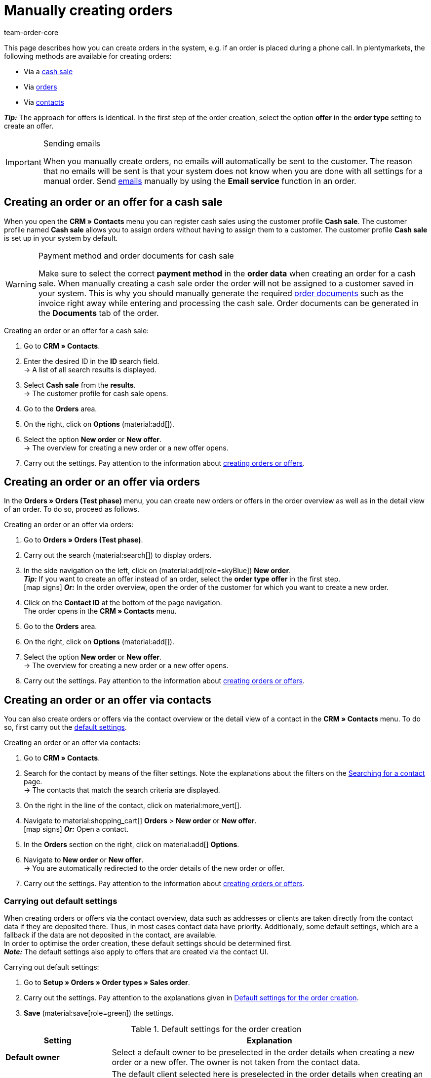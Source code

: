 = Manually creating orders
:keywords: create orders manually, create orders from contact, manual order entry
:author: team-order-core
:description: Learn how to manually create orders or offers in three steps. You can do this via cash sales, orders or contacts.

//adjust links to new pages where possible (auftragsdokumente once this has been moved)

This page describes how you can create orders in the system, e.g. if an order is placed during a phone call. In plentymarkets, the following methods are available for creating orders:

* Via a <<#create-order-via-cash-sale, cash sale>>
* Via <<#create-order-via-order, orders>>
* Via <<#create-order-via-contact, contacts>>

*_Tip:_* The approach for offers is identical. In the first step of the order creation, select the option *offer* in the *order type* setting to create an offer.

[IMPORTANT]
.Sending emails
====
When you manually create orders, no emails will automatically be sent to the customer. The reason that no emails will be sent is that your system does not know when you are done with all settings for a manual order. Send xref:crm:emailbuilder.adoc#[emails] manually by using the *Email service* function in an order.
====

[#create-order-via-cash-sale]
== Creating an order or an offer for a cash sale

When you open the *CRM » Contacts* menu you can register cash sales using the customer profile *Cash sale*. The customer profile named *Cash sale* allows you to assign orders without having to assign them to a customer. The customer profile *Cash sale* is set up in your system by default.

[WARNING]
.Payment method and order documents for cash sale
====
Make sure to select the correct *payment method* in the *order data* when creating an order for a cash sale. When manually creating a cash sale order the order will not be assigned to a customer saved in your system. This is why you should manually generate the required xref:orders:order-documents.adoc#[order documents] such as the invoice right away while entering and processing the cash sale. Order documents can be generated in the *Documents* tab of the order.
====

[.instruction]
Creating an order or an offer for a cash sale:

. Go to *CRM » Contacts*.
. Enter the desired ID in the *ID* search field. +
→ A list of all search results is displayed.
. Select *Cash sale* from the *results*. +
→ The customer profile for cash sale opens.
. Go to the *Orders* area.
. On the right, click on *Options* (material:add[]).
. Select the option *New order* or *New offer*. +
→ The overview for creating a new order or a new offer opens.
. Carry out the settings. Pay attention to the information about <<#create-order-or-offer, creating orders or offers>>.

[#create-order-via-order]
== Creating an order or an offer via orders

In the *Orders » Orders (Test phase)* menu, you can create new orders or offers in the order overview as well as in the detail view of an order. To do so, proceed as follows.

[.instruction]
Creating an order or an offer via orders:

. Go to *Orders » Orders (Test phase)*.
. Carry out the search (material:search[]) to display orders.
. In the side navigation on the left, click on (material:add[role=skyBlue]) *New order*. +
*_Tip:_* If you want to create an offer instead of an order, select the *order type* *offer* in the first step. +
icon:map-signs[] *_Or:_* In the order overview, open the order of the customer for which you want to create a new order.
. Click on the *Contact ID* at the bottom of the page navigation. +
The order opens in the *CRM » Contacts* menu.
. Go to the *Orders* area.
. On the right, click on *Options* (material:add[]).
. Select the option *New order* or *New offer*. +
→ The overview for creating a new order or a new offer opens.
. Carry out the settings. Pay attention to the information about <<#create-order-or-offer, creating orders or offers>>.

[#create-order-via-contact]
== Creating an order or an offer via contacts

You can also create orders or offers via the contact overview or the detail view of a contact in the *CRM » Contacts* menu. To do so, first carry out the <<#carrying-out-standard-settings, default settings>>.

[.instruction]
Creating an order or an offer via contacts:

. Go to *CRM » Contacts*.
. Search for the contact by means of the filter settings. Note the explanations about the filters on the xref:crm:search-contact.adoc#[Searching for a contact] page. +
→ The contacts that match the search criteria are displayed.
. On the right in the line of the contact, click on material:more_vert[].
. Navigate to material:shopping_cart[] *Orders* > *New order* or *New offer*. +
icon:map-signs[] *_Or:_* Open a contact.
. In the *Orders* section on the right, click on material:add[] *Options*.
. Navigate to *New order* or *New offer*. +
→ You are automatically redirected to the order details of the new order or offer.
. Carry out the settings. Pay attention to the information about <<#create-order-or-offer, creating orders or offers>>.

[#carrying-out-standard-settings]
=== Carrying out default settings

When creating orders or offers via the contact overview, data such as addresses or clients are taken directly from the contact data if they are deposited there. Thus, in most cases contact data have priority. Additionally, some default settings, which are a fallback if the data are not deposited in the contact, are available. +
In order to optimise the order creation, these default settings should be determined first. +
*_Note:_* The default settings also apply to offers that are created via the contact UI.

[.instruction]
Carrying out default settings:

. Go to *Setup » Orders » Order types » Sales order*.
. Carry out the settings. Pay attention to the explanations given in <<table-default-settings-order-contact>>.
. *Save* (material:save[role=green]) the settings.

[[table-default-settings-order-contact]]
.Default settings for the order creation
[cols="1,3"]
|===
|Setting |Explanation

|[#intable-default-owner]*Default owner*
|Select a default owner to be preselected in the order details when creating a new order or a new offer. The owner is not taken from the contact data.

|[#intable-default-client]*Default client*
|The default client selected here is preselected in the order details when creating an order or an offer if no client is set in the contact. If a client is set in the contact data, this client takes priority.

|[#intable-default-referrer]*Default referrer*
|The default referrer selected here is preselected in the order details when creating a new order or a new offer if no referrer is set in the contact. If a referrer is set in the contact data, this referrer takes priority.

|[#intable-default-template]*Default order template*
|If you select an <<#create-and-apply-order-templates, order template>> as the default order template, this template is preselected for the new order or offer by default. The values of the selected order template are automatically applied to the order or offer. You can only select order templates that have already been created. +
The option *No order template preselected* is set by default. If you select an order template as the default and this template is deleted at some point, the default setting returns to *None*.

|[#intable-endpoint-after-completion]*Endpoint after completing an order*
|Select the location in the system you want to be directed to after creating the order. You can choose between: +
*Current overview* = Forwards you to the order overview in the contact data record of the contact for which you created the order. This is the default setting. +
*Order overview* = Forwards you to the general order overview. +
*Detail view of the new order* = Forwards you to the detail view of the order you have just created.

|*Filter option ‘Only display items in stock’ is preselected in item search*
|Activate this option if you want it to be preselected in the item search. It means that only items with physical stock are displayed in the item search.

|*Filter option ‘Only display sales warehouses’ is preselected for the item search*
|Activate this option if you want it to be preselected in the item search. It means that only items stored in sales warehouses are displayed in the item search.

|*Filter option ‘Only display active items’ is preselected in item search*
|Activate this option if you want it to be preselected in the item search. It means that only xref:item:checklist-items-visibility.adoc#100[activated items] are displayed in the search results.

|*Filter option ‘Only display items with valid price’ is preselected in item search*
|Activate this option if you want it to be preselected in the item search. This means that only items for which a valid price is saved are displayed in the item search.

|*Allow changing the VAT rates in the items overview table in the last step of the order creation*
|By activating this option, you allow that VAT rates can be changed before finishing creating the order in the last step of the order creation. The VAT rates depend on the delivery address of the order. +
This option is deactivated by default. If you only want to display the VAT rates in the overview and not edit them, do not activate the toggle.

|*Display of added items in the shopping cart*
|Select how items are added to the shopping cart. The default setting is *As one order position, quantities of order items are increased*. +
*As separate order positions* = Identical items are added separately, meaning that each item is displayed in a separate row. +
*As one order position, quantities of order items are increased* = Identical items are added as one order item, only the quantities are changed accordingly.

|*Redetermine prices only in the shopping cart in the order creation*
|By activating this option, you determine that item prices are only recalculated when they are placed in the shopping cart. By default, prices are already determined during the item search when creating an item and can be selected there.

|===

[#create-order-or-offer]
== Creating an order or an offer

No matter which of the described options you choose - the creation of a new order or offer is always carried out in three steps. In a first step, <<#step-one-basics, order details are entered>>, in the second step, <<#step-two-add-items, order items are added>> and in the third step, the <<#step-three-summary, order is completed>>. First of all, select the contact for which the order or offer is to be created.

Above the order details, you can also choose between an order or an offer afterwards. In addition, you can select an optional <<#create-and-apply-order-templates, order template>> from the drop-down list to apply the template to this order. By default, no order template is selected.

The steps described in the following chapters are the same for orders and offers.

The user interface is designed so that orders can be created quickly and easily. This is especially helpful when orders are telephoned in. First, the order details such as addresses and payment method are entered. After that, order items are added and the last step is the final check and completion of the order.

[TIP]
.Contact name, ID and rating at a glance
======
At the bottom left in the order creation's footer, you can see the name, the ID and the rating of the contact.
======

[#step-one-basics]
=== Step 1: Order details / Offer details

If the new order or the new offer is created from the contact overview, some information are transferred from the contact data to the order or offer details. Which information is transferred depends on the data saved in the contact. Otherwise, the <<#carrying-out-standard-settings, default settings>> apply. Also note <<#table-order-details-new-order, this table>>.

[[table-order-details-new-order]]
.General settings
[cols="1,3"]
|====
|Setting |Explanation

| *Order type*
|Select from the drop-down list whether you want to create an *order* or an *offer*.

| *Order template*
|Select a template from the drop-down list.

| *Contact*
|If you create the order from the *CRM » Contacts* meu, the name of the contact is already preselected. If you want to select another contact, enter at least 3 letters in order to see suggestions. Alternatively, you can also enter the contact’s email address. All data that is saved on the contact will be automatically added to the input fields. +
*_Tip:_* If you want to create a guest order, select the option *Guest* from the drop-down list and add a new *invoice address* as well as a new *delivery address*.

2+^| *Order details*

| *Invoice address*
|The invoice address is taken from the contact data. If there is more than one address, the one saved as the primary invoice address is taken. If no invoice address is saved as the primary address, you can select the right address from the drop-down list. +
Use the preview (material:visibility[]) to access the contact data record directly. The already carried out settings in the order details will remain. +
If you create a *guest order*, add a new invoice address.

| *Delivery address*
|If you select the option *As invoice*, the invoice address is automatically entered as the delivery address as well. Otherwise, the delivery address is taken from the contact data. If there is more than one delivery address, the one saved as the primary delivery address is taken. If no delivery address is saved as the primary address, you can select the right address from the drop-down list. +
The dropdown-list also offers the possibility to create a new delivery address which is then saved in the contact data. For further information, see the expandable box at the end of this section. +
Use the preview (material:visibility[]) to access the contact data record directly. The already carried out settings in the order details will remain. +
If you create a *guest order*, add a new delivery address.

| *Payment method*
|If a payment method is defined for the contact, for example in a xref:crm:preparatory-settings.adoc#create-customer-class[customer class], this is preselected. Otherwise you can enter a payment method and select it. All payment methods integrated in your plentymarkets system are available. +
If you use an <<#create-and-apply-order-templates, order template>>, the payment method selected in the template is taken over as soon as you select the template for an order. After applying the template, the payment method can be changed manually if required.

| *Currency*
|The xref:payment:currencies.adoc#30[system currency] is preselected. You can change the currency for the order in the drop-down list.

| *Discount in %*
|You can manually enter a percentage discount which is then applied to all order items of the order. The value entered has to be between 0 and 100, negative values are not allowed. +
A discount is already filled in if the contact is assigned to a customer class in which a value has been entered for the option *Default discount for manual order*. You can find this option in the xref:crm:preparatory-settings.adoc#intable-customer-class-discount-type[Discount type] area in the *Setup » CRM » Classes* menu. You can adjust the prefilled value in the order details.

| *Warehouse*
|Which options are available depends on the settings you set for xref:orders:preparatory-settings.adoc#intable-warehouse-assignment[assignment of warehouses]: +
- Is *a) a warehouse can be assigned for each order* set, you can select a warehouse for the order in the order details. +
- Is *b) a warehouse can be assigned for each stock unit* set, *Depending on the stock units* is displayed. In the next step, items are added to the order. This means that you can select a warehouse for each variation from the drop-down list.

| *Client*
|Select the client for this order from the drop-down list. Preselected is either the client set in the contact data or as a next option the <<#intable-default-client, default client>> if it is set.

| *Owner*
|Select the owner for this order from the drop-down list. If you set a <<#intable-default-owner, default owner>>, it is preselected. Otherwise, owners with the user rights to create orders can be selected from the drop-down list.

| *Order referrer*
|Select the referrer for this order from the drop-down list. Preselected is either the referrer set in the contact data or as a next option the <<#intable-default-referrer, default referrer>> if it is set. Otherwise the activated xref:orders:order-referrer.adoc#[referrers] can be selected from the drop-down list.

| *Early payment discount (%)*
|Enter the early payment discount, i.e. the value in percent that is subtracted if the payment is made within the defined early payment discount days. +
This setting is only available for the payment methods *Invoice* and *Cash in advance*.

| *Early payment (days)*
|Enter the early payment days, i.e. the number of days starting when the invoice is created. The pending amount can be paid at a discounted price during this time period. +
This setting is only available for the payment methods *Invoice* and *Cash in advance*.

| *Value date (days)*
|Enter the value date, i.e. the period from the invoice creation up to the payment due date. +
This setting is only available for the payment methods *Invoice* and *Cash in advance*.

| *Payment due (days)*
|Enter the payment due date in days, i.e. the days until the payment is due. +
This setting is only available for the payment methods *Invoice* and *Cash in advance*.

|====

[.collapseBox]
.*Creating a new delivery address*
--

You can create a new delivery address from the dropdown-list in the field *Delivery address*. Proceed as described below to create a new delivery address. +
*_Tip:_* The settings for creating a new invoice address are identical.

[.instruction]
Creating a new delivery address:

. Select the option (material:add[]) *Add new delivery address* from the dropdown-list *Delivery address*. +
→ The *Add new delivery address* window opens.
. Select if it is a *primary* address.
. Enter the data. Note <<#table-new-delivery-address>>.
. *Save* the new address.

After saving the new delivery address it will be added to the contact data of the corresponding contact. The new delivery address is selected for the new order.

[[table-new-delivery-address]]
.Order details: Creating a new delivery address
[cols="1,3"]
|====
|Setting |Explanation

|*Primary*
|Activate the option if the new address is the primary delivery address. With the activation, this delivery address is automatically preselected for the creation of new orders.

|*Form of address*
|If required, select a form of address from the drop-down list.

|*Company (Name 1)*
|Enter the company name. If there is no entry for *First name* and *Last name*, this is a mandatory field.

|*First name (Name 2)*
|Enter the contact’s first name. If there is no entry for *Company* and *Last name*, this is a mandatory field.

|*Last name (Name 3)*
|Enter the contact’s last name. If there is no entry for *Company* and *First name*, this is a mandatory field.

|*Additional information (Name 4)*
|If required, enter additional information, e.g. _c/o Mr. John Doe_.

|*Address 1 (Street)* +
*Address 2 (House number)*
|Enter the street and house number. +
*Street* is a mandatory field if there is no entry for *House number* and *Additional address information*. *House number* is a mandatory field if there is no entry for *Street* and *Additional address information*.

|*Address 3 (Additional address information)*
|If required, enter additional address information, e.g. _apartment 12a_. If there is no entry for *Street* and *House number*, this is a mandatory field.

|*Address 4 (Free)*
|This field can be freely used.

|*Postcode* +
*Town*
|Enter the postcode, if available, and the town of the contact. *Town* is a mandatory field. +
The order of the options *Postcode* and *Town* is reversed for certain countries, e.g. Germany.

|*Country* +
*Region/County*
|Select the values from the drop-down list. +
*_Note:_* The drop-down list *Region/County* is not available for all countries.

|*Email*
|Optionally enter an email address.

|*Telephone*
|Optionally enter a telephone number.

|*Type* and *Value*
|Select a type from the drop-down list. The following types are available: VAT number, External address ID, Entry certificate, Post number, Personal ID, age rating, Birthday, Title, Contact person, External contact ID. Enter the corresponding *Value* for the selected type. +
Click on *Add address option* to add further *Types* and the corresponding *Values*.

|====

--

After you carried out all settings, go to the next step by clicking on *Add items*. Alternatively, you can click on the *Add items* step at the top. The order details are saved and you are redirected to the next step. In this step, you add items to the order.

[#step-two-add-items]
=== Step 2: Add items

Once you entered all order details in step 1, you can now add the desired items to the order. In this step, the order details are not displayed. They are available again in the third step where you finalise the order or the offer. *_Note_* however that only a few settings are editable in the last step.

[.collapseBox]
.*Customising the item table*
--

The item table can be customised according to your needs. This means that you can decide which information is displayed in the table columns and in which order they are shown. In order to adjust the table, proceed as follows.

[.instruction]
Customising the table:

. Click on *Configure columns* (material:settings[]). +
→ The window *Configure columns* opens.
. Select which columns you want to be displayed. Pay attention to the information given in <<table-overview-item-search>>.
. Move (material:drag_indicator[]) the columns so they are displayed in the desired order.
. Click on *Confirm* to save your settings.

When you have adapted the table once, these settings are saved. The table remains like this even when you finalised this order and create a new one. You can change the layout any time. A list of the available columns can be found in <<table-overview-item-search>>. There, it is also stated whether the column is a default column. Default columns are shown when tables are not customised.

[[table-overview-item-search]]
.Item table columns
[cols="1,3"]
|===
|Setting |Explanation

|*Stock status*
|In this column, a red status bar indicates that no net stock is available for an item. The red status bar is not displayed when the item is in stock. If you selected the option *Only display items in stock*, for example, none of the status bars are displayed in red at first. The status bar only turns red when stock units go below 0 while adding items to the shopping cart. +
This is a default column.

|*Status*
|This column shows whether the variation is set as active or inactive in the online shop. Information about activating or deactivating a variation can be found on the manual page xref:item:checklist-items-visibility.adoc#100[Have you activated the variation?]. +
This is a default column.

|*Item ID*
|Shows the ID of the item. You are redirected to the item data when clicking on the item ID. +
This is a default column.

|*Variation ID*
|Shows the variation ID. You are redirected to the variation data when clicking on the variation ID. +
This is a default column.

|*Item ID/Variation ID*
|This column displays the item ID and the variation ID next to each other and not in two separate columns. You are redirected to the item or variation data when you click on the item ID or the variation ID. +
This is a default column.

|*Variation number*
|Shows the variation number. You are redirected to the variation data when clicking on the variation number. +
This is a default column.

|*Item name*
|Shows the name that is saved on the item. +
This is a default column.

|*Attributes*
|Shows the attributes that are saved on the item. +
This is a default column.

|*Variation name*
|Shows the variation name that is saved on the variation. +
This is a default column.

|*Barcode*
|Shows the barcode of the item. +
This is a default column.

| *System purchase price*
|Shows the system purchase price. +
This is a default column.

|[#intable-item-search-price-selection]*Price selection*
|All valid sales prices that are determined for this order are displayed in a drop-down list. You can select one of the displayed sales prices, which is then taken as the basis for the order calculation. If the price includes a discount, this is shown behind the price name and amount. The columns *Customer class discount* and *Category discount* show the percentage of the applied discount. +
In the <<#shopping-cart, shopping cart>>, you can manually adjust the price. If you select a different sales price than the one that was determined first, the sales price needs to be updated. To do so, click on *Refresh sales price* (material:refresh[]). After the update, the shopping cart button (material:add_shopping_cart[]) is available again and the items can be added to the shopping cart. This also applies to quantity changes. +
If no valid sales price could be detected, *No valid sales price* is displayed in the drop-down list. The order cannot be completed without a valid sales price. Therefore, add the item to the shopping cart and adapt the price manually in there. +
This is a default column.

| *Category discount*
|Shows the category discount in per cent as applied to the selected sales price. +
This is a default column.

| *Customer class discount*
|Shows the customer class discount in per cent as applied to the selected sales price. +
This is a default column.

| *Availability*
|Shows the availability of the item. +
This is a default column.

| *Net stock*
|Shows the net stock of the item. +
This is a default column.

| *Warehouse*
|Shows the warehouse of the item. Select another warehouse from the drop-down list, if required. Note that this is only possible if you selected the setting *b) A warehouse can be assigned for each stock unit* for the *assignment of warehouses*. +
This is a default column.

|*Quantity*
|Enter the quantity to be added to the shopping cart. You can only enter whole numbers. Negative quantities or quantities which exceed the net stock are not allowed. If you enter such quantities, an error message is displayed.  If the quantity added sets the stock in the warehouse to 0 or lower, the row is displayed in red. +
If you change the quantity, the sales price changes as well and needs to be updated. To do so, click on *Refresh sales price* (material:refresh[]). After the update, the shopping cart button (material:add_shopping_cart[]) is available again and the items can be added to the shopping cart. +
This is a default column.

|*Cart icon*
|By clicking on the shopping cart (material:add_shopping_cart[]), the item is added to the shopping cart in the selected quantity. +
This is a default column.

|===

--

[#search-items]
==== Searching for items

By using the search (material:search[]), you can find the desired items and add them to the order. When you start a search, your search settings are displayed at the top as chips. You can save these search settings to apply them again more quickly and easily in the future. +
Use one of the following methods to search for items.

[.instruction]
Searching for items:

.. *_Option 1_*: Click on material:search[] to see a list of all items.
.. *_Option 2:_* Enter something into the search field and click on one of the automatic suggestions.
.. *_Option 3:_* Click on material:tune[] to narrow down the search results with filters.

Carry out the <<#search-items, search>> (material:search[]) to find and add the required items. You can also use the filters listed in the following table to narrow down the search results. Note that the <<#carrying-out-standard-settings, default settings>> are applied in the search.

[[table-order-filters]]
.Filters for order items
[cols="1,3"]
|===
|Filter |Explanation

| *Full text*
|Enter something into the input field to start a full text search.

| *Item ID*
|Enter an ID to filter for items with this ID.

| *Item name*
|Enter a name to filter for items with this name.

| *Variation no.*
|Enter a variation number to filter for items with this variation number. +
*_Tip:_* For this filter, a partial search is also possible. This means that you only need to enter the first characters of the variation number in order to search for it.

| *Variation ID*
|Enter a variation ID in order to filter for items with this variation ID.

| *Barcode*
|Enter a barcode to filter for items with this barcode.

| *Manufacturer*
|Enter a manufacturer to filter for items with this manufacturer.

| *Item tag*
|Enter a tag to filter for items with this tag.

| *Only display items in stock*
|Activate this option (material:done[role=skyBlue]) to filter only for items with physical stock.

| *Only display active items*
|Activate this option (material:done[role=skyBlue]) to filter only for activated items.

| *Only display sales warehouses*
|Activate this option (material:done[role=skyBlue]) to filter only for items that are stored in sales warehouses. +
*_Note:_* If you set *a) a warehouse can be assigned for each order* in the basic settings you can only select the option *Only display sales warehouses* for the search because the warehouse is already determined by the setting.

| *Only display items with valid price*
|Activate this option (material:done[role=skyBlue]) to filter only for items with a valid sales price.

|===

[#save-current-filter]
==== Saving the current filter

. Start a search.
. Click on *Saved filters* (material:bookmarks[role=darkGrey]).
. Click on material:bookmark_border[role=darkGrey] *Save current filter*.
. Enter a name and toggle the optional settings as needed (material:toggle_on[role=skyBlue]).
. Click on *Save*. +
→ The filter settings now appear under *Saved filters* (material:bookmark[role=darkGrey]).


[#use-saved-filters]
==== Applying saved filters

. Click on *Saved filters* (material:bookmarks[role=darkGrey]).
. Click on an existing filter setting. +
→ The search is started and the filter settings are displayed at the top as chips.

[#adding-items]
=== Adding items

Once you found all desired items by using the search or applying filters, you can now add them to the order. To do so, proceed as follows.

[.instruction]
Adding items:

. Search (material:search[]) for the desired item.
. Select the appropriate sales price from the *Price selection* drop-down list.
. Enter the quantity of the item you want to add to the order. If you adjust any prices or quantities, open the context menu (material:more_vert[]) on the right of the respective line and update the sales price by clicking on *Refresh sales prices* (material:refresh[]). +
*_Tip:_* On the top left of the table, you can update all changes for prices or quantities at once by clicking on *Refresh sales prices* (material:refresh[]).
. At the end of the respective line, click on *Add items to shopping cart* in order to add the item to the shopping cart.
. Repeat these steps to add further items.
. When all items are added, go to the next step by clicking on *Create order* or *Create offer*. +
→ The shopping cart is saved and you are forwarded to the last step.

[#shopping-cart]
=== Editing the shopping cart

In the shopping cart table, you can adjust the *item name*, the *quantity* and the *sales price*. As soon as these entries are changed, updates have to be carried out. You can do this by either clicking on *Refresh sales price* (material:refresh[]) in the context menu (material:more_vert[]) directly next to the item. Or you use the button *Refresh sales prices* at the top left in the shopping cart table. Only after updating the prices you can move on to the next step of the order creation.

The following applies to sales prices:

* If you manually enter a price, this price will remain in the drop-down list and can be selected for this order, even if you navigate back and forth or select a different sales price in between.
* If no valid sales price could be detected, a sales price has to be entered manually. Completing an order is only possible with valid sales prices.
* It is allowed to enter the price 0.00.
* If a sales price is entered that is lower than the purchase price, an error message is displayed. However, you can still enter a lower sales price if you want to.
* Carry out all changes for the order items in this step of the order creation, as this is not possible in the third and last step. Navigating back and forth through the steps remains possible.

Moreover, you can also delete order items in the shopping cart. To do so, click on *Delete* (material:delete[]). Another option for editing order items are the properties. To do so, pay attention to the chapter <<#edit-order-item-properties, Editing order item properties>>.

Once you added all the items in the required quantity and with the right prices to the shopping cart, click on *Create order* or *Create offer*. You can also go back to the order details by clicking on *Order details*. Items in the shopping cart are saved when you go back and forth.

[.collapseBox]
.*Customising the shopping cart table*
--
The shopping cart table is customisable. This means that you can decide which table columns are displayed in which order. When you have adapted the table, these settings are saved.

[.instruction]
Customising the table:

. Click on *Configure columns* (material:settings[]). +
→ The window *Configure columns* opens.
. Select which columns you want to be displayed.
. Move (material:drag_indicator[]) the columns so they are displayed in the order you need them in.
. Click on *Confirm* to save your settings.

[[table-shopping-cart]]
.Shopping cart table columns
[cols="1,3"]
|===
|Setting |Explanation

| *Expand*
|Allows you to expand the order items table and shows the properties.

| *Quantity*
|Shows the item quantity. If needed, adjust the quantity. +
This is a default column.

| *Item ID*
|Shows the item ID. You can open the item by clicking on the ID. +
This is a default column.

| *Variation ID*
|Shows the variation ID of this order item. You can open the variation by clicking on the ID. +
This is a default column.

| *Item ID* / *Variation ID*
|This column displays the item ID and the variation ID next to each other and not in two separate columns. You are redirected to the item or variation data when you click on the item ID or the variation ID. +
This is not a default column.

| *Variation no.*
|Shows the number of the variation. You are redirected to the variation data when clicking on the variation number. +
This is a default column.

| *Item name*
|Shows the name that is saved on the item. You can edit (material:edit[]) the item name if needed. +
This is a default column.

| *Attributes*
|Shows the attributes. +
This is a default column.

| *Variation name*
|Shows the name of the variation. +
This is a default column.

| *Barcode*
|Shows the barcode of the item. +
This is not a default column.

| *System purchase price*
|Shows the system purchase price. +
This is not a default column.

| *Price selection*
|Shows the price selection. If needed, select another price selection from the drop-down list. +
This is a default column.

| *Category discount*
|Shows the category discount in per cent as applied to the selected sales price. +
This is not a default column.

| *Customer class discount*
|Shows the customer class discount in per cent as applied to the selected sales price. +
This is not a default column.

| *Net price*
|Shows the net price of the item. You can edit the data field net price via material:edit[]. The gross price will be adjusted automatically. +
This is a default column.

| *Regular net price*
|Shows the regular net price of the item. +
This is not a default column.

| *Gross price*
|Shows the gross price of the item. You can edit the data field gross price via material:edit[]. The net price will be adjusted automatically. +
This is a default column.

| *Surcharge total*
|Shows the sum of the order item properties’ surcharges. +
This is not a default column.

| *Discount*
|Shows the discount that was entered in the order details in the first step of the order creation. +
This is a default column.

| *Total amount of the order (gross)*
|Shows the total gross amount of the item. +
This is a default column.

| *Warehouse*
|Shows the warehouse of the item. Select another warehouse from the drop-down list, if required. Note that this is only possible if you selected the setting *b) A warehouse can be assigned for each stock unit* for the *assignment of warehouses*. +
This is a default column.

| *VAT (%)*
|The VAT is shown in %. 19.00 % are preset for the VAT. You can change the VAT rate in the drop-down list. +
This is a default column.

| *Weight [g]*
|Shows the item weight in grams. Edit the weight in the input field if needed. +
This is not a default column.

| *Length [mm]*
|Shows the length of the item in mm. Edit the length in the input field if needed. +
This is not a default column.

| *Width [mm]*
|Shows the width of the item in mm. Edit the width in the input field if needed. +
This is not a default column.

| *Actions*
|If this field is selected, the actions for editing (material:edit[]) and deleting (material:delete[]) the item are available.
|===

--

[#edit-order-item-properties]
=== Editing order item properties

You can edit the order item properties in the shopping cart. Any changes made here only apply to the order items of this order. The properties themselves stay as they are configured in the system. Only the properties that have already been created and configured in the system are available in the order creation. +
If you want to create and edit properties or are not yet familiar with the structure of properties, refer to the manual chapter xref:item:properties.adoc#500[Properties] first.

In order to link a property with an order item, the property has to be marked as *Order property* in the *Options* area of the property settings. Also set possible surcharges and VAT rates for the property in the xref:item:properties.adoc#property-options[Options] area. The values added here will be included in the order calculations. If a property is already linked with an order item, it will be displayed on the corresponding order item.

The properties are displayed in a second row of the table underneath the corresponding order item. Here, you can find information about the *Name*, *Value*, *Surcharge* and *VAT %* of the property. You can edit the *VAT %*, i.e. the saved VAT rate of the property, directly in the table if the property type allows for that. Moreover, you can *delete* (material:delete[]) order item properties in the table. Deleted properties are not included in this order and the calculations. +
To edit the properties or to add more already existing properties, click on *Edit properties* (material:edit[]) in the context menu (material:more_vert[]) on the right.

In the editing window, you will find the following information about an order item’s property:

* *Name* = The name of the property is displayed. A red asterisk marks the property as a required property. Whether a property is required is determined in the xref:item:properties.adoc#property-options[Options] area of the property settings. Select *Required* from the *Order options* drop-down list.
* *Value* = The value of the property is displayed. You can edit the value. Depending on the property type, you can either make a selection, edit the value, add a value or upload a file. The changes are only valid for this order.
* *Surcharge* = The surcharge of the property is displayed, if a surcharge is set for the property. You can edit the surcharge. The changes are only valid for this order.

There are also further editing options are available here. By clicking on *Delete* (material:delete[]), you remove the property from this order item. This property is then not included in the order and the order calculations. +
You can also add more already existing properties. Select a property from the drop-down list *Select property* and add it to the order item by clicking on *Add property* (material:add[]). +
Once you are done with all adaptations, click on *Save properties*. By clicking on *Cancel*, none of the changes are saved. he editing window is closed and you can edit the properties of other order items in the same way.

If you want to have the properties displayed on documents, you have to set this in the configurations of the property itself. Make sure that the following options are selected in the xref:item:properties.adoc#property-visibilities[Visibilities] area of each property:

* *Display on documents* from the *Display everywhere* drop-down list as well as
* the correct clients from the *Clients* drop-down list.

Where the properties are displayed on the document depends on each property and its configuration. Properties for which no VAT rate was set in the *Options* area of the configuration or for which the option *Display as additional costs* in the *Order property* drop-down list was selected are displayed underneath the totals. Other properties are displayed in the order item table.

When you are done with editing the order item properties and the shopping cart, the last step of the order creation follows. In this step, the order item properties are not displayed again. Thus, make sure that you carried out all relevant settings. Click on *Create order* or *Create offer*.

[#step-three-summary]
=== Step 3: Create order / Create offer

In the last step, the order or the offer is completed. Different amounts of the order or the offer are displayed in info boxes above the order details:

* Total amount (gross): Shows the calculated total gross amount of the order. The status bar is green when the order is a gross order. Otherwise the status bar is grey.
* Total amount (net): Shows the calculated total net amount of the order. The status bar is green when the order is a net order. Otherwise the status bar is grey.
* Total number of items: Shows the total number of order items of this order. The status bar is always grey.
* Coupon amount: Shows the granted discount from promotional coupons. The status bar is orange when a promotional coupon was used in this order. Otherwise the status bar is grey.
* Order discount: Shows the discount amount resulting from the discount granted in the first step of the order creation. The summed up discount amount of all the order items is calculated. The status bar is orange when a discount was set in the first step. Otherwise the status bar is grey.
* Open amount: Shows the open invoice amount the customer has to pay. The status bar is green when the amount is zero, i.e. if the customer has already paid the full invoice amount. Red means that the full invoice amount is still open. Orange means that the invoice amount is still partially open.

In the order details, you can adjust the *Payment method*, the *Shipping costs*, the *Shipping method* as well as the *Owner* if required. +

Moreover, you can enter one or more coupon codes in the *Coupon codes* field to redeem these with this order. The values of the coupons are set off against the order value. Coupons are not added as an order position in the shopping cart. Coupons cannot be redeemed for offers.  This means that the input field *Coupon codes* is only available for the order creation, but not for creating offers. For coupons, it is differentiated between the types *plentymarkets campaign* and *External campaign*. In order to redeem coupon codes proceed as follows.

[.instruction]
Redeeming coupon codes of a plentymarkets campaign:

. In the field *coupon codes*, enter the code of a plentymarkets campaign.
. Then click on _Enter_ or outside the field. +
→ It is checked whether the coupon code is valid. If the coupon is redeemable, it is displayed in green with the coupon’s value. If a coupon code is however invalid, it is displayed in red with the info *Not redeemable*. +
*_Tip:_* A tooltip shows which kind of coupon it is.
. Enter additional coupon codes if required. +
icon:map-signs[] *_Or:_* On the right in the field *Coupon codes* click on *Add coupon code* (material:add[]). +
→ The window *Redeem coupon* opens.
. Select the campaign type *plentymarkets campaign* from the drop-down list.
. Enter the coupon code of the plentymarkets campaign.
. Click on *Redeem*. +
→ The coupon code is added and will be redeemed with this order.

[.instruction]
Redeeming coupon codes of an external campaign:

. On the right in the field *Coupon codes* click on *Add coupon code* (material:add[]). +
→ The window *Redeem coupon* opens.
. Carry out the settings. Pay attention to the information given in <<table-redeem-coupon-codes>>.
. Click on *Redeem*. +
→ The coupon code is added in blue together with the coupon’s value and will be redeemed with this order.

[[table-redeem-coupon-codes]]
.Redeeming coupon codes
[cols="1,3"]
|===
|*Setting* |*Explanation*

| *Campaign type*
|Select the type *External campaign* from the drop-down list.

| *Code*
|Enter a coupon code.

| *Type*
|Select whether it is a *Promotional coupon* or a *Multipurpose coupon*.

| *Value in €*
|Enter the coupon’s value in the respective currency.

|===


Below the order details, a table with the added order items is displayed. In addition to the information given in the previous view, further prices and the VAT rate are shown. The VAT rates are editable if you allowed this in the <<#carrying-out-standard-settings, default settings>>.

[.collapseBox]
.*Customising the table*
--

The table in the last step of the order create is customisable. This means that you can decide which table columns are displayed in which order. When you have adapted the table, these settings are saved.

[.instruction]
Customising the table:

. Click on *Configure columns* (material:settings[]). +
→ The window *Configure columns* opens.
. Select which columns you want to be displayed.
. Move (material:drag_indicator[]) the columns so they are displayed in the order you need them in.
. Click on *Confirm* to save your settings.

The following columns are available: .

* Expand
* Quantity
* Item ID
* Variation no.
* Variation name
* Variation ID
* Item name
* Attributes
* Net price
* Regular net price
* Gross price
* Discount
* Surcharge total
* Total amount of the order (net)
* Total amount of the order (gross)
* Warehouse
* VAT
* External item ID
* External order item ID
* Property ID
* Storage locations
* Net profit margin
* Reorder ID

--

If you carry out changes on the shipping costs or the shipping method or in case you add coupons, the total amounts are automatically recalculated. To complete the order, click on material:save[role=green]*Create order*. The order has now been created and depending on your settings, you are forwarded to the respective view. The order is now available in the order overview of the *Orders » Orders (Test phase)* menu.


[#create-and-apply-order-templates]
== Creating and applying order templates

Order templates are created in the *Setup » Orders » Order template* menu. You can select them when you manually create a new order or you can apply an order template via an xref:automation:event-procedures.adoc#intable-order-template[event procedure]. If you select an order template for an order, the order template data is applied to the order. After using an order template, you can edit an order as usual as well as change and adapt order information.

To create an order template proceed as follows:

[.instruction]
Creating an order template:

. Go to the *Setup » Orders » Order template* menu.
. Click on the *New template* tab.
. Enter a unique *Name*.
. Select a *Payment method* and an *Order status* from the corresponding drop-down list.
. Optionally add items by clicking on *Add item*.
. Save (material:save[role=green]) the order template.

[[table-order-templates]]
.Order template fields
[cols="1,3"]
|===
|Setting |Explanation

| *Name*
|Enter a name for the order template. This name is displayed in drop-down lists for selecting the order template.

| *Payment method*
|Select a payment method from the drop-down list. When applying the order template to an order, this payment method is added to the order.

| *Order status*
|Select an order status from the drop-down list. When applying the order template to an order, the order is moved to this order status.

| *Item*
|If you already added items to the order template, they are displayed in this table. Adding items is optional. The items that are displayed here will be added to the order when using this order template. The quantity and the item text are displayed for each item. Moreover, you can delete items from the order template in this table. +
*_Note:_* When you apply an order template with items, the order you want to apply it to should not have any items added yet. Items that have already been added to the order are overwritten. However, you can add more items to an order after applying the order template.

| *Adding items*
|Optionally, you can add items to the order template in this tab. These items are added to the order when the order template is applied. +
Set filters and execute a search (material:serach[role=skyBlue]) to display items. Add (material:add_shopping_cart[role=green]) the desired items to the order template. The added items are displayed in the *Item* tab. +
*Quantity* = You can add an item more than once. Each item is displayed in a new table row. Alternatively, you can adapt the *Quantity* column of an item in the *Item* tab of the table.

|===

You can edit and adapt order templates at any time. After editing an order template, you have to save (material:save[role=green]) the order template again. Adaptations to order templates are not retroactively applied to orders but are valid from the moment of adaptation on.

Order templates are only applied to orders if you decide so. If you always want to apply an order template to specific orders, we recommend using an xref:automation:event-procedures.adoc#intable-order-template[event procedure]. Determine in the event procedure by the selection of the event and the filters, when and to which orders which order template should be applied.

To apply an order template when manually creating an order, select the required order template from the drop-down list *Use template* in the *Order data* area. In the order creation, you can select an order template in the first step of the order creation from the *Order template* drop-down list.
